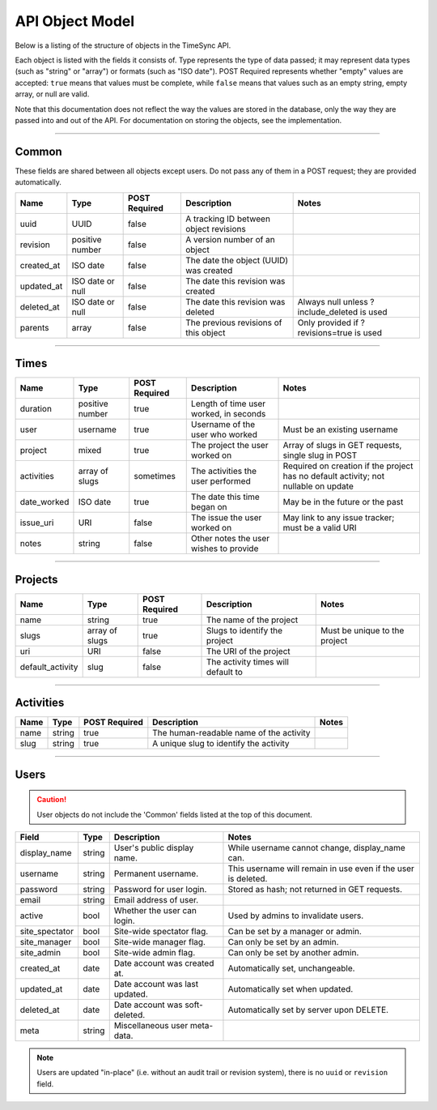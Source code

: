 .. _model:

================
API Object Model
================

Below is a listing of the structure of objects in the TimeSync API.

Each object is listed with the fields it consists of. Type represents the type
of data passed; it may represent data types (such as "string" or "array") or
formats (such as "ISO date"). POST Required represents whether "empty" values
are accepted: ``true`` means that values must be complete, while ``false`` means
that values such as an empty string, empty array, or null are valid.

Note that this documentation does not reflect the way the values are stored in
the database, only the way they are passed into and out of the API. For
documentation on storing the objects, see the implementation.

------

Common
------

These fields are shared between all objects except users. Do not pass any of them in a
POST request; they are provided automatically.

==========  ================  =============  ======================================  ===========================================
   Name          Type         POST Required               Description                                    Notes
==========  ================  =============  ======================================  ===========================================
uuid        UUID              false          A tracking ID between object revisions
revision    positive number   false          A version number of an object
created_at  ISO date          false          The date the object (UUID) was created
updated_at  ISO date or null  false          The date this revision was created
deleted_at  ISO date or null  false          The date this revision was deleted      Always null unless ?include_deleted is used
parents     array             false          The previous revisions of this object   Only provided if ?revisions=true is used
==========  ================  =============  ======================================  ===========================================

-----

Times
-----

===========  ===============  =============  ======================================  ===================================================================================
   Name           Type        POST Required               Description                                                        Notes
===========  ===============  =============  ======================================  ===================================================================================
duration     positive number  true           Length of time user worked, in seconds
user         username         true           Username of the user who worked         Must be an existing username
project      mixed            true           The project the user worked on          Array of slugs in GET requests, single slug in POST
activities   array of slugs   sometimes      The activities the user performed       Required on creation if the project has no default activity; not nullable on update
date_worked  ISO date         true           The date this time began on             May be in the future or the past
issue_uri    URI              false          The issue the user worked on            May link to any issue tracker; must be a valid URI
notes        string           false          Other notes the user wishes to provide
===========  ===============  =============  ======================================  ===================================================================================

--------

Projects
--------

================  ==============   =============  ==================================  =============================
      Name             Type        POST Required              Description                         Notes
================  ==============   =============  ==================================  =============================
name              string           true           The name of the project
slugs             array of slugs   true           Slugs to identify the project       Must be unique to the project
uri               URI              false          The URI of the project
default_activity  slug             false          The activity times will default to
================  ==============   =============  ==================================  =============================

----------

Activities
----------

====  ======  =============  =======================================  =====
Name   Type   POST Required               Description                 Notes
====  ======  =============  =======================================  =====
name  string  true           The human-readable name of the activity
slug  string  true           A unique slug to identify the activity
====  ======  =============  =======================================  =====

-----

Users
-----

.. caution::

  User objects do not include the 'Common' fields listed at the top of this
  document.

===============  ======= ===============================  =============================================================
    Field         Type             Description                                        Notes
===============  ======= ===============================  =============================================================
display_name     string  User's public display name.      While username cannot change, display_name can.
username         string  Permanent username.              This username will remain in use even if the user is deleted.
password         string  Password for user login.         Stored as hash; not returned in GET requests.
email            string  Email address of user.
active           bool    Whether the user can login.      Used by admins to invalidate users.
site_spectator   bool    Site-wide spectator flag.        Can be set by a manager or admin.
site_manager     bool    Site-wide manager flag.          Can only be set by an admin.
site_admin       bool    Site-wide admin flag.            Can only be set by another admin.
created_at       date    Date account was created at.     Automatically set, unchangeable.
updated_at       date    Date account was last updated.   Automatically set when updated.
deleted_at       date    Date account was soft-deleted.   Automatically set by server upon DELETE.
meta             string  Miscellaneous user meta-data.
===============  ======= ===============================  =============================================================

.. note::

    Users are updated "in-place" (i.e. without an audit trail or revision
    system), there is no ``uuid`` or ``revision`` field.

